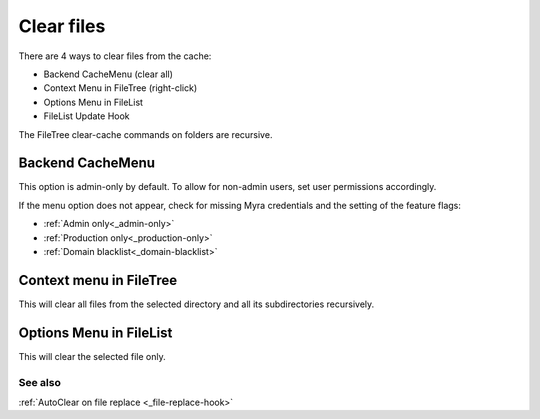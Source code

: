===========
Clear files
===========

There are 4 ways to clear files from the cache:

-  Backend CacheMenu (clear all)
-  Context Menu in FileTree (right-click)
-  Options Menu in FileList
-  FileList Update Hook

The FileTree clear-cache commands on folders are recursive.

.. _cachemenu-files:
Backend CacheMenu
-----------------

.. image:: ../img/cacheMenu.png
    :alt: The TYPO3 cache menu showing additional myra cache options to delete all files or all pages.

This option is admin-only by default. To allow for non-admin users, set user permissions accordingly.

If the menu option does not appear, check for missing Myra credentials and the setting of the feature flags:

-  :ref:`Admin only<_admin-only>`
-  :ref:`Production only<_production-only>`
-  :ref:`Domain blacklist<_domain-blacklist>`

.. _contextmenu-filetree:
Context menu in FileTree
------------------------

.. image:: ../img/context_filetree.png
    :alt: view of FileTree context menu showing Myra Clear Cache option

This will clear all files from the selected directory and all its subdirectories recursively.

.. _optionsmenu-filelist:
Options Menu in FileList
------------------------

.. image:: ../img/context_filelist.png
    :alt: view of FileList context menu showing Myra Clear Cache option

This will clear the selected file only.

See also
=========

:ref:`AutoClear on file replace <_file-replace-hook>`
